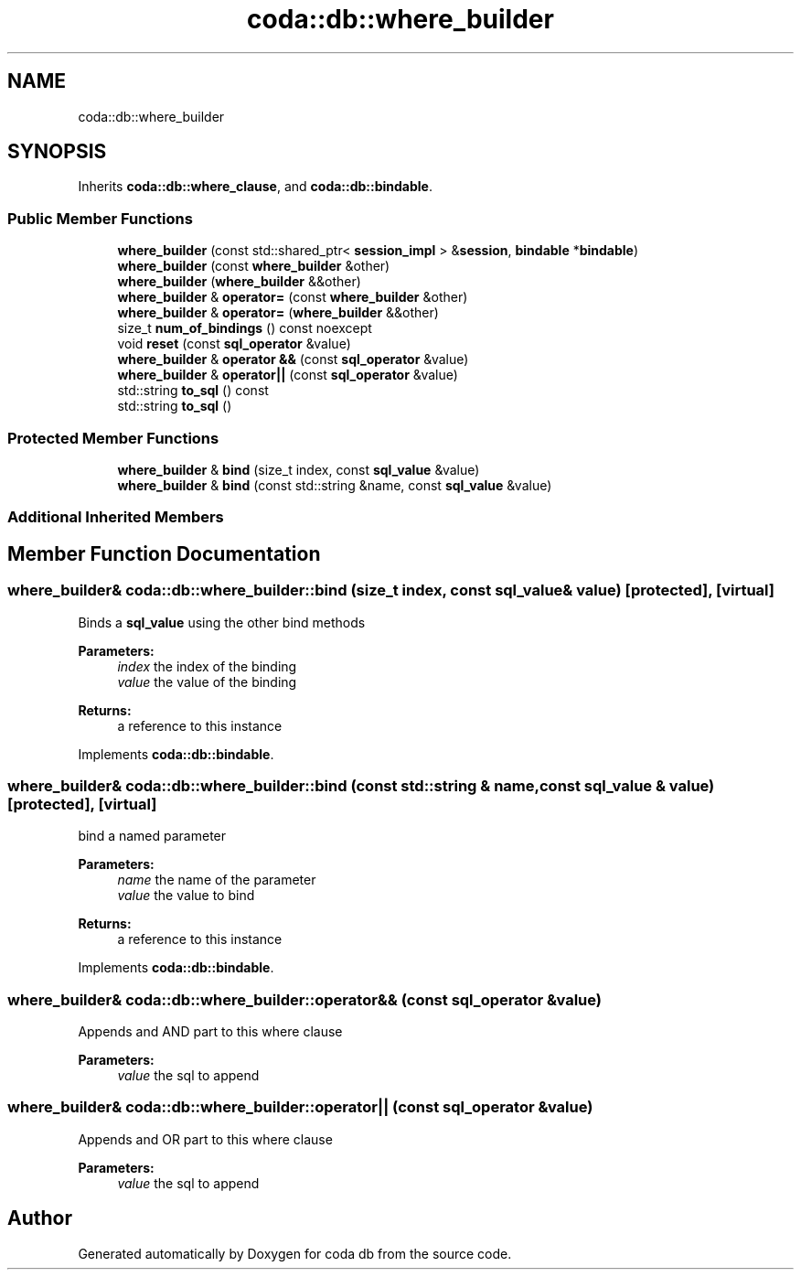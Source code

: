 .TH "coda::db::where_builder" 3 "Mon Apr 23 2018" "coda db" \" -*- nroff -*-
.ad l
.nh
.SH NAME
coda::db::where_builder
.SH SYNOPSIS
.br
.PP
.PP
Inherits \fBcoda::db::where_clause\fP, and \fBcoda::db::bindable\fP\&.
.SS "Public Member Functions"

.in +1c
.ti -1c
.RI "\fBwhere_builder\fP (const std::shared_ptr< \fBsession_impl\fP > &\fBsession\fP, \fBbindable\fP *\fBbindable\fP)"
.br
.ti -1c
.RI "\fBwhere_builder\fP (const \fBwhere_builder\fP &other)"
.br
.ti -1c
.RI "\fBwhere_builder\fP (\fBwhere_builder\fP &&other)"
.br
.ti -1c
.RI "\fBwhere_builder\fP & \fBoperator=\fP (const \fBwhere_builder\fP &other)"
.br
.ti -1c
.RI "\fBwhere_builder\fP & \fBoperator=\fP (\fBwhere_builder\fP &&other)"
.br
.ti -1c
.RI "size_t \fBnum_of_bindings\fP () const noexcept"
.br
.ti -1c
.RI "void \fBreset\fP (const \fBsql_operator\fP &value)"
.br
.ti -1c
.RI "\fBwhere_builder\fP & \fBoperator &&\fP (const \fBsql_operator\fP &value)"
.br
.ti -1c
.RI "\fBwhere_builder\fP & \fBoperator||\fP (const \fBsql_operator\fP &value)"
.br
.ti -1c
.RI "std::string \fBto_sql\fP () const"
.br
.ti -1c
.RI "std::string \fBto_sql\fP ()"
.br
.in -1c
.SS "Protected Member Functions"

.in +1c
.ti -1c
.RI "\fBwhere_builder\fP & \fBbind\fP (size_t index, const \fBsql_value\fP &value)"
.br
.ti -1c
.RI "\fBwhere_builder\fP & \fBbind\fP (const std::string &name, const \fBsql_value\fP &value)"
.br
.in -1c
.SS "Additional Inherited Members"
.SH "Member Function Documentation"
.PP 
.SS "\fBwhere_builder\fP& coda::db::where_builder::bind (size_t index, const \fBsql_value\fP & value)\fC [protected]\fP, \fC [virtual]\fP"
Binds a \fBsql_value\fP using the other bind methods 
.PP
\fBParameters:\fP
.RS 4
\fIindex\fP the index of the binding 
.br
\fIvalue\fP the value of the binding 
.RE
.PP
\fBReturns:\fP
.RS 4
a reference to this instance 
.RE
.PP

.PP
Implements \fBcoda::db::bindable\fP\&.
.SS "\fBwhere_builder\fP& coda::db::where_builder::bind (const std::string & name, const \fBsql_value\fP & value)\fC [protected]\fP, \fC [virtual]\fP"
bind a named parameter 
.PP
\fBParameters:\fP
.RS 4
\fIname\fP the name of the parameter 
.br
\fIvalue\fP the value to bind 
.RE
.PP
\fBReturns:\fP
.RS 4
a reference to this instance 
.RE
.PP

.PP
Implements \fBcoda::db::bindable\fP\&.
.SS "\fBwhere_builder\fP& coda::db::where_builder::operator&& (const \fBsql_operator\fP & value)"
Appends and AND part to this where clause 
.PP
\fBParameters:\fP
.RS 4
\fIvalue\fP the sql to append 
.RE
.PP

.SS "\fBwhere_builder\fP& coda::db::where_builder::operator|| (const \fBsql_operator\fP & value)"
Appends and OR part to this where clause 
.PP
\fBParameters:\fP
.RS 4
\fIvalue\fP the sql to append 
.RE
.PP


.SH "Author"
.PP 
Generated automatically by Doxygen for coda db from the source code\&.
